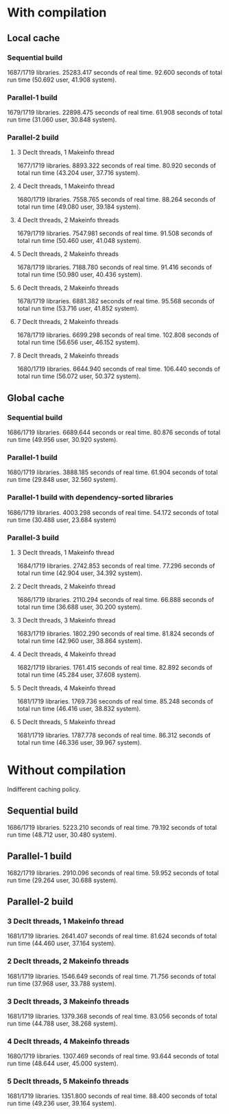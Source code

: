 * With compilation

** Local cache
*** Sequential build
1687/1719 libraries.
25283.417 seconds of real time.
92.600 seconds of total run time (50.692 user, 41.908 system).

*** Parallel-1 build
1679/1719 libraries.
22898.475 seconds of real time.
61.908 seconds of total run time (31.060 user, 30.848 system).

*** Parallel-2 build
**** 3 Declt threads, 1 Makeinfo thread
1677/1719 libraries.
8893.322 seconds of real time.
80.920 seconds of total run time (43.204 user, 37.716 system).

**** 4 Declt threads, 1 Makeinfo thread
1680/1719 libraries.
7558.765 seconds of real time.
88.264 seconds of total run time (49.080 user, 39.184 system).

**** 4 Declt threads, 2 Makeinfo threads
1679/1719 libraries.
7547.981 seconds of real time.
91.508 seconds of total run time (50.460 user, 41.048 system).

**** 5 Declt threads, 2 Makeinfo threads
1678/1719 libraries.
7188.780 seconds of real time.
91.416 seconds of total run time (50.980 user, 40.436 system).

**** 6 Declt threads, 2 Makeinfo threads
1678/1719 libraries.
6881.382 seconds of real time.
95.568 seconds of total run time (53.716 user, 41.852 system).

**** 7 Declt threads, 2 Makeinfo threads
1678/1719 libraries.
6699.298 seconds of real time.
102.808 seconds of total run time (56.656 user, 46.152 system).

**** 8 Declt threads, 2 Makeinfo threads
1680/1719 libraries.
6644.940 seconds of real time.
106.440 seconds of total run time (56.072 user, 50.372 system).

** Global cache
*** Sequential build
1686/1719 libraries.
6689.644 seconds or real time.
80.876 seconds of total run time (49.956 user, 30.920 system).

*** Parallel-1 build
1680/1719 libraries.
3888.185 seconds of real time.
61.904 seconds of total run time (29.848 user, 32.560 system).

*** Parallel-1 build with dependency-sorted libraries
1686/1719 libraries.
4003.298 seconds of real time.
54.172 seconds of total run time (30.488 user, 23.684 system)

*** Parallel-3 build
**** 3 Declt threads, 1 Makeinfo thread
1684/1719 libraries.
2742.853 seconds of real time.
77.296 seconds of total run time (42.904 user, 34.392 system).

**** 2 Declt threads, 2 Makeinfo thread
1686/1719 libraries.
2110.294 seconds of real time.
66.888 seconds of total run time (36.688 user, 30.200 system).

**** 3 Declt threads, 3 Makeinfo thread
1683/1719 libraries.
1802.290 seconds of real time.
81.824 seconds of total run time (42.960 user, 38.864 system).

**** 4 Declt threads, 4 Makeinfo thread
1682/1719 libraries.
1761.415 seconds of real time.
82.892 seconds of total run time (45.284 user, 37.608 system).

**** 5 Declt threads, 4 Makeinfo thread
1681/1719 libraries.
1769.736 seconds of real time.
85.248 seconds of total run time (46.416 user, 38.832 system).

**** 5 Declt threads, 5 Makeinfo thread
1681/1719 libraries.
1787.778 seconds of real time.
86.312 seconds of total run time (46.336 user, 39.967 system).

* Without compilation
Indifferent caching policy.

** Sequential build
1686/1719 libraries.
5223.210 seconds of real time.
79.192 seconds of total run time (48.712 user, 30.480 system).

** Parallel-1 build
1682/1719 libraries.
2910.096 seconds of real time.
59.952 seconds of total run time (29.264 user, 30.688 system).

** Parallel-2 build
*** 3 Declt threads, 1 Makeinfo thread
1681/1719 libraries.
2641.407 seconds of real time.
81.624 seconds of total run time (44.460 user, 37.164 system).

*** 2 Declt threads, 2 Makeinfo threads
1681/1719 libraries.
1546.649 seconds of real time.
71.756 seconds of total run time (37.968 user, 33.788 system).

*** 3 Declt threads, 3 Makeinfo threads
1681/1719 libraries.
1379.368 seconds of real time.
83.056 seconds of total run time (44.788 user, 38.268 system).

*** 4 Declt threads, 4 Makeinfo threads
1680/1719 libraries.
1307.469 seconds of real time.
93.644 seconds of total run time (48.644 user, 45.000 system).

*** 5 Declt threads, 5 Makeinfo threads
1681/1719 libraries.
1351.800 seconds of real time.
88.400 seconds of total run time (49.236 user, 39.164 system).
